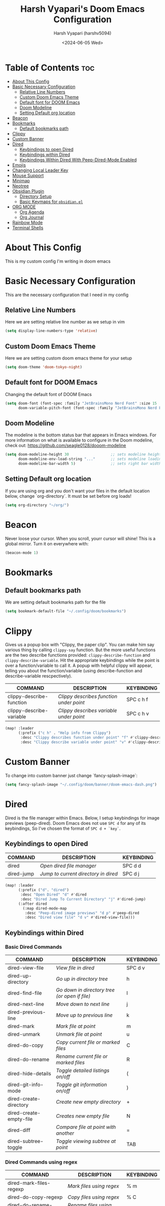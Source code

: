 #+TITLE: Harsh Vyapari's Doom Emacs Configuration
#+AUTHOR: Harsh Vyapari (harshv5094)
#+EMAIL: harshv5094@gmail.com
#+DATE: <2024-06-05 Wed>
#+DESCRIPTION: My personal doom emacs configuration file, inspired from distrotube's configuration
#+STARTUP: showeverything

* Table of Contents :toc:
- [[#about-this-config][About This Config]]
- [[#basic-necessary-configuration][Basic Necessary Configuration]]
  - [[#relative-line-numbers][Relative Line Numbers]]
  - [[#custom-doom-emacs-theme][Custom Doom Emacs Theme]]
  - [[#default-font-for-doom-emacs][Default font for DOOM Emacs]]
  - [[#doom-modeline][Doom Modeline]]
  - [[#setting-default-org-location][Setting Default org location]]
- [[#beacon][Beacon]]
- [[#bookmarks][Bookmarks]]
  - [[#default-bookmarks-path][Default bookmarks path]]
- [[#clippy][Clippy]]
- [[#custom-banner][Custom Banner]]
- [[#dired][Dired]]
  - [[#keybindings-to-open-dired][Keybindings to open Dired]]
  - [[#keybindings-within-dired][Keybindings within Dired]]
  - [[#keybindings-within-dired-with-peep-dired-mode-enabled][Keybindings Within Dired With Peep-Dired-Mode Enabled]]
- [[#emojis][Emojis]]
- [[#changing-local-leader-key][Changing Local Leader Key]]
- [[#mouse-support][Mouse Support]]
- [[#minimap][Minimap]]
- [[#neotree][Neotree]]
- [[#obsidian-plugin][Obsidian Plugin]]
  - [[#directory-setup][Directory Setup]]
  - [[#basic-keymaps-for-obsidianel][Basic Keymaps for =obsidian.el=]]
- [[#org-mode][ORG MODE]]
  - [[#org-agenda][Org Agenda]]
  - [[#org-journal][Org Journal]]
- [[#rainbow-mode][Rainbow Mode]]
- [[#terminal-shells][Terminal Shells]]

* About This Config
This is my custom config I'm writing in doom emacs

* Basic Necessary Configuration
This are the necessary configuration that I need in my config

** Relative Line Numbers
Here we are setting relative line number as we setup in vim
#+begin_src emacs-lisp
(setq display-line-numbers-type 'relative)
#+end_src

** Custom Doom Emacs Theme
Here we are setting custom doom emacs theme for your setup
#+begin_src emacs-lisp
(setq doom-theme 'doom-tokyo-night)
#+end_src

** Default font for DOOM Emacs
Changing the default font of DOOM Emacs
#+begin_src emacs-lisp
(setq doom-font (font-spec :family "JetBrainsMono Nerd Font" :size 15 :weight 'bold)
      doom-variable-pitch-font (font-spec :family "JetBrainsMono Nerd Font" :size 15 :weight 'bold :slant 'italic))
#+end_src

** Doom Modeline
The modeline is the bottom status bar that appears in Emacs windows.
For more information on what is available to configure in the Doom modeline, check out: https://github.com/seagle0128/dooom-modeline
#+begin_src emacs-lisp
(setq doom-modeline-height 30                   ;; sets modeline height
      doom-modeline-env-load-string "..."       ;; sets modeline loading string
      doom-modeline-bar-width 5)                ;; sets right bar width
#+end_src

** Setting Default org location
If you are using org and you don't want your files in the default location below,
change `org-directory`. It must be set before org loads!
#+begin_src emacs-lisp
(setq org-directory "~/org/")
#+end_src

* Beacon
Never loose your cursor. When you scroll, yourr cursor will shine! This is a global mirror. Turn it on everywhere with:
#+begin_src emacs-lisp
(beacon-mode 1)
#+end_src

* Bookmarks

** Default bookmarks path
We are setting default bookmarks path for the file
#+begin_src emacs-lisp
(setq bookmark-default-file "~/.config/doom/bookmarks")
#+end_src

* Clippy
Gives us a popup box with "Clippy, the paper clip". You can make him say various thing by calling =clippy-say= function.
But the more useful functions are the two describe functions provided: =clippy-describe-function= and =clippy-describe-variable=.
Hit the appropriate keybindings while the point is over a function/variable to call it.
A popup with helpful clippy will appear, telling you about the function/variable (using describe-function and describe-variable rescpectively).

| COMMAND                  | DESCRIPTION                           | KEYBINDING |
|--------------------------+---------------------------------------+------------|
| clippy-describe-function | /Clippy describes function under point/ | SPC c h f  |
| clippy-describe-variable | /Clippy describes variable under point/ | SPC c h v  |


#+begin_src emacs-lisp
(map! :leader
      (:prefix ("c h" . "Help info from Clippy")
       :desc "Clippy describes function under point" "f" #'clippy-describe-function
       :desc "Clippy describe variable under point" "v" #'clippy-describe-variable))
#+end_src

* Custom Banner
To change into custom banner just change `fancy-splash-image`:
#+begin_src emacs-lisp
(setq fancy-splash-image "~/.config/doom/banner/doom-emacs-dash.png")
#+end_src

* Dired
Dired is the file manager within Emacs. Below, I setup keybindings for image previews (peep-dired). Doom Emacs does not use =SPC d= for any of its keybindings, So I've chosen the format of =SPC d + `key`=.

** Keybindings to open Dired

| COMMAND    | DESCRIPTION                        | KEYBINDING |
|------------+------------------------------------+------------|
| dired      | /Open dired file manager/            | SPC d d    |
| dired-jump | /Jump to current directory in dired/ | SPC d j    |


#+begin_src emacs-lisp
(map! :leader
      (:prefix ("d". "dired")
       :desc "Open Dired" "d" #'dired
       :desc "Dired Jump To Current Directory" "j" #'dired-jump)
      (:after dired
        (:map dired-mode-map
         :desc "Peep-dired image previews" "d p" #'peep-dired
         :desc "Dired view file" "d v" #'dired-view-file)))
#+end_src

** Keybindings within Dired

*** Basic Dired Commands

| COMMAND                 | DESCRIPTION                                 | KEYBINDING |
|-------------------------+---------------------------------------------+------------|
| dired-view-file         | /View file in dired/                          | SPC d v    |
| dired-up-directory      | /Go up in directory tree/                     | h          |
| dired-find-file         | /Go down in directory tree (or open if file)/ | l          |
| dired-next-line         | /Move down to next line/                      | j          |
| dired-previous-line     | /Move up to previous line/                    | k          |
| dired-mark              | /Mark file at point/                          | m          |
| dired-unmark            | /Unmark file at point/                        | u          |
| dired-do-copy           | /Copy current file or marked files/           | C          |
| dired-do-rename         | /Rename current file or marked files/         | R          |
| dired-hide-details      | /Toggle detailed listings on/off/             | (          |
| dired-git-info-mode     | /Toggle git information on/off/               | )          |
| dired-create-directory  | /Create new empty directory/                  | +          |
| dired-create-empty-file | /Creates new empty file/                      | N          |
| dired-diff              | /Compare file at point with another/          | =          |
| dired-subtree-toggle    | /Toggle viewing subtree at point/             | TAB        |

*** Dired Commands using regex

| COMMAND                 | DESCRIPTION                | KEYBINDING |
|-------------------------+----------------------------+------------|
| dired-mark-files-regexp | /Mark files using regex/     | % m        |
| dired-do-copy-regexp    | /Copy files using regex/     | % C        |
| dired-do-rename-regexp  | /Rename files using regex/   | % R        |
| dired-mark-files-regexp | /Mark all files using regex/ | * %        |

*** File Permissions and Ownership

| COMMAND         | DESCRIPTION                      | KEYBINDING |
|-----------------+----------------------------------+------------|
| dired-do-chgrp  | /Change the group of marked files/ | g G        |
| dired-do-chmod  | /Change the mode of marked files/  | M          |
| dired-do-chown  | /Change the owner of marked files/ | O          |
| dired-do-rename | /Rename file or all marked files/  | R          |

#+begin_src emacs-lisp
(evil-define-key 'normal dired-mode-map
  (kbd "M-RET") 'dired-display-file
  (kbd "h") 'dired-up-directory
  (kbd "l") 'dired-open-file ; use dired-find-file instead of dired-open.
  (kbd "m") 'dired-mark
  (kbd "t") 'dired-toggle-marks
  (kbd "u") 'dired-unmark
  (kbd "C") 'dired-do-copy
  (kbd "D") 'dired-do-delete
  (kbd "J") 'dired-goto-file
  (kbd "M") 'dired-do-chmod
  (kbd "O") 'dired-do-chown
  (kbd "P") 'dired-do-print
  (kbd "R") 'dired-do-rename
  (kbd "T") 'dired-do-touch
  (kbd "Y") 'dired-copy-filenamecopy-filename-as-kill ; copies filename to kill ring.
  (kbd "Z") 'dired-do-compress
  (kbd "+") 'dired-create-directory
  (kbd "N") 'dired-create-empty-file
  (kbd "-") 'dired-do-kill-lines
  (kbd "% l") 'dired-downcase
  (kbd "% m") 'dired-mark-files-regexp
  (kbd "% u") 'dired-upcase
  (kbd "* %") 'dired-mark-files-regexp
  (kbd "* .") 'dired-mark-extension
  (kbd "* /") 'dired-mark-directories
  (kbd "; d") 'epa-dired-do-decrypt
  (kbd "; e") 'epa-dired-do-encrypt)
;; Get file icons in dired
(add-hook 'dired-mode-hook 'all-the-icons-dired-mode)
;; With dired-open plugin, you can launch external programs for certain extensions
;; For example, I set all .png files to open in 'sxiv' and all .mp4 files to open in 'mpv'
(setq dired-open-extensions '(("gif" . "sxiv")
                              ("jpg" . "sxiv")
                              ("png" . "sxiv")
                              ("mkv" . "mpv")
                              ("mp4" . "mpv")))
#+end_src

** Keybindings Within Dired With Peep-Dired-Mode Enabled
If peep-dired is enabled, you will get image previews as you go up/down with 'j' and 'k'

| COMMAND              | DESCRIPTION                              | KEYBINDING |
|----------------------+------------------------------------------+------------|
| peep-dired           | /Toggle previews within dired/             | SPC p d    |
| peep-dired-next-file | /Move to next file in peep-dired-mode/     | j          |
| peep-dired-prev-file | /Move to previous file in peep-dired-mode/ | k          |

#+begin_src emacs-lisp
(evil-define-key 'normal peep-dired-mode-map
  (kbd "j") 'peep-dired-next-file
  (kbd "k") 'peep-dired-prev-file)
(add-hook 'peep-dired-hook 'evil-normalize-keymaps)
#+end_src

* Emojis
Emojify is an Emacs extensions to display emojis. It can display github style emojis like :smile: or plain ascii ones like :)
#+begin_src emacs-lisp
(use-package emojify
  :hook (after-init . global-emojify-mode))
#+end_src

* Changing Local Leader Key
Here we are setting local leader key
#+begin_src emacs-lisp
(setq doom-localleader-key "\\")
#+end_src

* Mouse Support
Adding mouse support in the terminal version of the emacs
#+begin_src emacs-lisp
(xterm-mouse-mode 1)
#+end_src

* Minimap
A minimap sidebar displaying a smaller version of the current buffer on either the left or right side.
It highlights the currently shown region and updates its position automatically.
Be aware this minimap program does not work in Org documents.

| COMMAND      | DESCRIPTION                               | KEYBINDING |
|--------------+-------------------------------------------+------------|
| minimap-mode | /Toggle minimap-mode/                       | SPC t m    |


#+begin_src emacs-lisp
(setq minimap-window-location 'right)
(map! :leader
      (:prefix ("t" . "toggle")
       :desc "Toggle minimap-mode" "m" #'minimap-mode))
#+end_src

* Neotree
Neotree is a file viewer. When you open neotree, it jumps to the current file thanks to neo-smart-open.
The neo-window-fixed-size setting makes the neotree width be adjustable. Doom Emacs had no keybinding set for neotree.
Since Doom Emacs uses `SPC t` for `toggle` keybindings, I used `SPC t n` for toggle-neotree.

| COMMAND        | DESCRIPTION               | KEYBINDING |
|----------------+---------------------------+------------|
| neotree-toggle | /Toggle neotree/            | SPC t n    |
| neotree- dir   | /Open directory in neotree/ | SPC d n    |

#+begin_src emacs-lisp
(after! neotree
  (setq neo-smart-open t
        neo-window-fixed-size nil))
(after! doom-themes
  (setq doom-neotree-enable-variable-pitch t))
(map! :leader
      :desc "Toggle neotree file viewer" "t n" #'neotree-toggle
      :desc "Open directory in neotree" "d n" #'neotree-dir)
#+end_src

* Obsidian Plugin
I'm setting up =obsidian.el= plugin in my emacs so I can use obsidian within emacs

** Directory Setup
#+begin_src emacs-lisp
(use-package obsidian
  :ensure t
  :demand t
  :config
  (obsidian-specify-path "~/Documents/Notebook")
  )
#+end_src

** Basic Keymaps for =obsidian.el=

Since there is no keybindings associated with =SPC O=, I'm using it for my obsidian keybindings

| COMMANDS                 | DESCRIPTION                       | KEYBINDINGS |
|--------------------------+-----------------------------------+-------------|
| obsidian-insert-link     | /Insert Markdown Link In Obsidian/  | SPC O l     |
| obsidian-insert-wikilink | /Insert a link in wikilink format/  | SPC O w     |
| obsidian-jump            | /Jump Between Notes/                | SPC O j     |
| obsidian-capture         | /Creating new notes/                | SPC O n     |
| obsidian-search          | /Searching notes in Obsidian Vault/ | SPC O s     |
| obsidian-tag-find        | /Finding all notes by tag/          | SPC O t     |
| obsidian-move-file       | /Move note to another folder/       | SPC O m     |

#+begin_src emacs-lisp
(map! :leader
      (:prefix ("O" . "Obsidian")
       :desc "obsidian-insert-link" "l" #'obsidian-insert-link
       :desc "obsidian-insert-wikilink" "w" #'obsidian-insert-wikilink
       :desc "obsidian-jump" "j" #'obsidian-jump
       :desc "obsidian-capture" "n" #'obsidian-capture
       :desc "obsidian-search" "s" #'obsidian-search
       :desc "obsidian-tag-find" "t" #'obsidian-tag-find
       :desc "obsidian-move-file" "m" #'obsidian-move-file))
#+end_src


* ORG MODE
I'm wrapping most of this block in (after! org). Without this, my settings might be evaluated too early,
which will result in my settings being overwritten by Doom's defaults.
I have also enabled org-journal, org-superstar, and org-roam by adding (+journal +pretty +roam2) to the org section of my Doom Emacs
init.el

#+begin_src emacs-lisp
(map! :leader
      :desc "Org babel Tangle" "\\ B" #'org-babel-tangle)

(after! org
  (setq org-directory "~/org"
        org-default-notes-file (expand-file-name "notes.org" org-directory)
        org-ellipsis " ▼ "
        org-superstar-headline-bullets-list '("◉" "●" "○" "◆" "●" "○" "◆")
        org-superstar-itembullet-alist '((?+ . ?➤) (?- . ?✦)) ; changes +/- symbols in item lists
        org-log-done 'time
        org-hide-emphasis-markers t
        ;; ex. of org-link-abbrev-alist in action
        ;; [[arch-wiki:Name_of_Page][Description]]
        org-link-abbrev-alist  ;This overwrites the default Doom org-link-abbrev-list
        '(("google" . "https://www.google.com/search?q=")
          ("wiki" . "https://en.wikipedia.org/wiki/"))
        org-table-convert-region-max-lines 2000
        org-todo-keywords        ; This overwrites the default Doom org-todo-keywords
          '((sequence
             "TODO(t)"           ; A task that is ready to be tackled
             "BLOG(b)"           ; Blog writing assignments
             "GYM(g)"            ; Things to accomplish at the gym
             "PROJ(p)"           ; A project that contains other tasks
             "VIDEO(v)"          ; Video assignments
             "WAIT(w)"           ; Something is holding up this task
             "|"                 ; The pipe necessary to separate "active" states and "inactive" states
             "DONE(d)"           ; Task has been completed
             "CANCELLED"))))    ; Task has been cancelled
#+end_src

** Org Agenda
#+begin_src emacs-lisp
(after! org
  (setq org-agenda-files '("~//gdrive:harshv5094@gmail.com:/My Drive/org/agenda.org")))

(setq
   org-fancy-priorities-list '("🟥" "🟧" "🟨")
   org-priority-faces
   '((?A :foreground "#ff6c6b" :weight bold)
     (?B :foreground "#98be65" :weight bold)
     (?C :foreground "#c678dd" :weight bold))
   org-agenda-block-separator 8411)

(setq org-agenda-custom-commands
      '(("v" "A better agenda view"
         ((tags "PRIORITY=\"A\""
                ((org-agenda-skip-function '(org-agenda-skip-entry-if 'todo 'done))
                 (org-agenda-overriding-header "High-priority unfinished tasks:")))
          (tags "PRIORITY=\"B\""
                ((org-agenda-skip-function '(org-agenda-skip-entry-if 'todo 'done))
                 (org-agenda-overriding-header "Medium-priority unfinished tasks:")))
          (tags "PRIORITY=\"C\""
                ((org-agenda-skip-function '(org-agenda-skip-entry-if 'todo 'done))
                 (org-agenda-overriding-header "Low-priority unfinished tasks:")))
          (tags "customtag"
                ((org-agenda-skip-function '(org-agenda-skip-entry-if 'todo 'done))
                 (org-agenda-overriding-header "Tasks marked with customtag:")))

          (agenda "")
          (alltodo "")))))
#+end_src

** Org Journal
#+begin_src emacs-lisp
(setq org-journal-dir "~/org/journal"
      org-journal-date-prefix "* "
      org-journal-time-prefix "** "
      org-journal-date-format "%B %d %Y (%A)"
      org-journal-file-format "%Y-%m-%d")
#+end_src

* Rainbow Mode
Rainbow mode displays the actual color for any hex value color. It's such a nice feature that I wanted to turned on all the time,
regardless of what mode I am in. The following creates a global minor mode for rainbow-mode and enables it
(exception: org-agenda-mode since rainbow-mode destroys all highlighting in org-agenda.)
#+begin_src emacs-lisp
(define-globalized-minor-mode global-rainbow-mode rainbow-mode
  (lambda ()
    (when (not (memq major-mode
                (list 'org-agenda-mode)))
     (rainbow-mode 1))))
(global-rainbow-mode 1 )
#+end_src

* Terminal Shells
Settings for the various shells and terminal emulators within Emacs.

| COMMAND             | DESCRIPTION                | KEYBINDING |
|---------------------+----------------------------+------------|
| eshell              | /Launch the eshell/          | SPC e s    |
| +eshell/toggle      | /Toggle eshell popup window/ | SPC e t    |
| counsel-esh-history | /Browse the eshell history/  | SPC e h    |
| +vterm/toggle       | /Toggle vterm popup window/  | SPC v t    |


#+begin_src emacs-lisp
(setq shell-file-name "/bin/fish"
      vterm-max-scrollback 5000)
(setq eshell-rc-script "~/.config/doom/eshell/profile"
      echell-aliases-file "~/.config/doom/eshell/aliases"
      eshell-history-size 5000
      eshell-buffer-maximum-lines 5000
      eshell-hist-ignoredups t
      eshell-scroll-to-bottom-on-input t
      eshell-destroy-buffer-when-process-dies t
      eshell-visual-commands '("bash" "fish" "btop" "ssh" "top" "zsh"))

;; Eshell Mapping
;; (map! :leader
;;       (:prefix ("e" . "Eshell")
;;       :desc "Eshell"                 "s" #'eshell
;;       :desc "Eshell popup toggle"    "t" #'+eshell/toggle
;;       :desc "Counsel eshell history" "h" #'counsel-esh-history))

;; For Vterm Mapping
(map! :leader
      (:prefix ("v". "Vterm")
       :desc "Vterm Popup Toggle" "t" #'+vterm/toggle))
#+end_src
